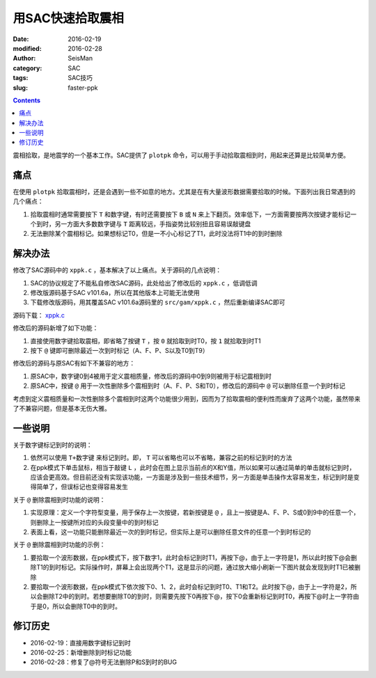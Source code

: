 用SAC快速拾取震相
#################

:date: 2016-02-19
:modified: 2016-02-28
:author: SeisMan
:category: SAC
:tags: SAC技巧
:slug: faster-ppk

.. contents::

震相拾取，是地震学的一个基本工作。SAC提供了 ``plotpk`` 命令，可以用于手动拾取震相到时，用起来还算是比较简单方便。

痛点
====

在使用 ``plotpk`` 拾取震相时，还是会遇到一些不如意的地方。尤其是在有大量波形数据需要拾取的时候。下面列出我日常遇到的几个痛点：

#. 拾取震相时通常需要按下 ``T`` 和数字键，有时还需要按下 ``B`` 或 ``N`` 来上下翻页。效率低下，一方面需要按两次按键才能标记一个到时，另一方面大多数数字键与 ``T`` 距离较远，手指姿势比较别扭且容易误敲键盘
#. 无法删除某个震相标记。如果想标记T0，但是一不小心标记了T1，此时没法将T1中的到时删除

解决办法
========

修改了SAC源码中的 ``xppk.c`` ，基本解决了以上痛点。关于源码的几点说明：

#. SAC的协议规定了不能私自修改SAC源码，此处给出了修改后的 ``xppk.c`` ，低调低调
#. 修改版源码基于SAC v101.6a，所以在其他版本上可能无法使用
#. 下载修改版源码，用其覆盖SAC v101.6a源码里的 ``src/gam/xppk.c`` ，然后重新编译SAC即可

源码下载： `xppk.c <http://7j1zxm.com1.z0.glb.clouddn.com/downloads/xppk.c>`_

修改后的源码新增了如下功能：

#. 直接使用数字键拾取震相，即省略了按键 ``T`` ，按 ``0`` 就拾取到时T0，按 ``1`` 就拾取到时T1
#. 按下 ``@`` 键即可删除最近一次到时标记（A、F、P、S以及T0到T9）

修改后的源码与原SAC有如下不兼容的地方：

#. 原SAC中，数字键0到4被用于定义震相质量，修改后的源码中0到9则被用于标记震相到时
#. 原SAC中，按键 ``@`` 用于一次性删除多个震相到时（A、F、P、S和T0），修改后的源码中 ``@`` 可以删除任意一个到时标记

考虑到定义震相质量和一次性删除多个震相到时这两个功能很少用到，因而为了拾取震相的便利性而废弃了这两个功能，虽然带来了不兼容问题，但是基本无伤大雅。

一些说明
========

关于数字键标记到时的说明：

#. 依然可以使用 ``T+数字键`` 来标记到时。即， ``T`` 可以省略也可以不省略，兼容之前的标记到时的方法
#. 在ppk模式下单击鼠标，相当于敲键 ``L`` ，此时会在图上显示当前点的X和Y值，所以如果可以通过简单的单击就标记到时，应该会更高效。但目前还没有实现该功能，一方面是涉及到一些技术细节，另一方面是单击操作太容易发生，标记到时是变得简单了，但误标记也变得容易发生

关于 ``@`` 删除震相到时功能的说明：

#. 实现原理：定义一个字符型变量，用于保存上一次按键，若新按键是 ``@`` ，且上一按键是A、F、P、S或0到9中的任意一个，则删除上一按键所对应的头段变量中的到时标记
#. 表面上看，这一功能只能删除最近一次的到时标记，但实际上是可以删除任意文件的任意一个到时标记的

关于 ``@`` 删除震相到时功能的示例：

#. 要拾取一个波形数据，在ppk模式下，按下数字1，此时会标记到时T1，再按下@，由于上一字符是1，所以此时按下@会删除T1的到时标记。实际操作时，屏幕上会出现两个T1，这是显示的问题，通过放大缩小刷新一下图片就会发现到时T1已被删除
#. 要拾取一个波形数据，在ppk模式下依次按下0、1、2，此时会标记到时T0、T1和T2。此时按下@，由于上一字符是2，所以会删除T2中的到时。若想要删除T0的到时，则需要先按下0再按下@，按下0会重新标记到时T0，再按下@时上一字符由于是0，所以会删除T0中的到时。

修订历史
========

- 2016-02-19：直接用数字键标记到时
- 2016-02-25：新增删除到时标记功能
- 2016-02-28：修复了@符号无法删除P和S到时的BUG
